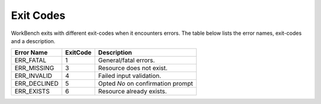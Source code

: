 Exit Codes
==========


WorkBench exits with different exit-codes when it encounters errors. The table
below lists the error names, exit-codes and a description.

+----------------+-----------+------------------------------------+
| Error Name     | ExitCode  | Description                        |
+================+===========+====================================+
| ERR_FATAL      | 1         | General/fatal errors.              |
+----------------+-----------+------------------------------------+
| ERR_MISSING    | 3         | Resource does not exist.           |
+----------------+-----------+------------------------------------+
| ERR_INVALID    | 4         | Failed input validation.           |
+----------------+-----------+------------------------------------+
| ERR_DECLINED   | 5         | Opted `No` on confirmation prompt  |
+----------------+-----------+------------------------------------+
| ERR_EXISTS     | 6         | Resource already exists.           |
+----------------+-----------+------------------------------------+
